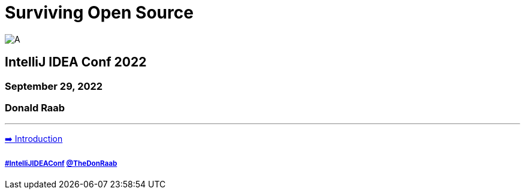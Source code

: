= Surviving Open Source

image:../assets/longroad.png[A]

== IntelliJ IDEA Conf 2022
=== September 29, 2022
=== Donald Raab
---

link:01_intro.adoc[➡️ Introduction]

===== link:https://twitter.com/hashtag/IntelliJIDEAConf[#IntelliJIDEAConf] link:https://twitter.com/TheDonRaab[@TheDonRaab]

